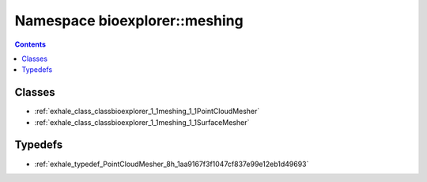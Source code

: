 
.. _namespace_bioexplorer__meshing:

Namespace bioexplorer::meshing
==============================


.. contents:: Contents
   :local:
   :backlinks: none





Classes
-------


- :ref:`exhale_class_classbioexplorer_1_1meshing_1_1PointCloudMesher`

- :ref:`exhale_class_classbioexplorer_1_1meshing_1_1SurfaceMesher`


Typedefs
--------


- :ref:`exhale_typedef_PointCloudMesher_8h_1aa9167f3f1047cf837e99e12eb1d49693`
